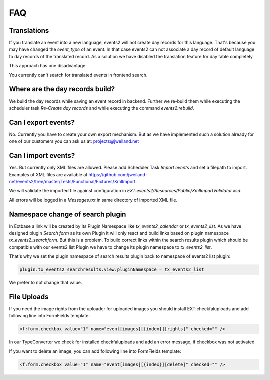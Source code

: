 ﻿..  include:: /Includes.rst.txt


..  _faq:

===
FAQ
===

Translations
============

If you translate an event into a new language, events2 will not create day records for this language. That's because
you may have changed the `event_type` of an event. In that case events2 can not associate a day record of
default language to day records of the translated record. As a solution we have disabled the translation feature
for day table completely.

This approach has one disadvantage:

You currently can't search for translated events in frontend search.


Where are the day records build?
================================

We build the day records while saving an event record in backend. Further we re-build them while executing
the scheduler task `Re-Create day records` and while executing the command `events2:rebuild`.


Can I export events?
====================

No. Currently you have to create your own export mechanism. But as we have implemented such a solution already for one
of our customers you can ask us at: projects@jweiland.net


Can I import events?
====================

Yes. But currently only XML files are allowed. Please add Scheduler Task `Import events` and set a filepath
to import. Examples of XML files are available at https://github.com/jweiland-net/events2/tree/master/Tests/Functional/Fixtures/XmlImport.

We will validate the imported file against configuration in `EXT:events2/Resources/Public/XmlImportValidator.xsd`.

All errors will be logged in a `Messages.txt` in same directory of imported XML file.


Namespace change of search plugin
=================================

In Extbase a link will be created by its Plugin Namespace like *tx_events2_calendar* or *tx_events2_list*. As we have
designed plugin `Search form` as its own Plugin it will only react and build links based on plugin
namespace `tx_events2_searchform`. But this is a problem. To build correct links within the search results plugin
which should be compatible with our events2 list Plugin we have to change its plugin namespace to `tx_events2_list`.

That's why we set the plugin namespace of search results plugin back to namespace of events2 list plugin:

..  code-block:: typoscript

    plugin.tx_events2_searchresults.view.pluginNamespace = tx_events2_list

We prefer to not change that value.


File Uploads
============

If you need the image rights from the uploader for uploaded images you should install EXT:checkfaluploads and
add following line into FormFields template:

..  code-block:: html

    <f:form.checkbox value="1" name="event[images][{index}][rights]" checked="" />

In our TypeConverter we check for installed checkfaluploads and add an error message, if checkbox was not activated

If you want to delete an image, you can add following line into FormFields template:

..  code-block:: html

    <f:form.checkbox value="1" name="event[images][{index}][delete]" checked="" />
